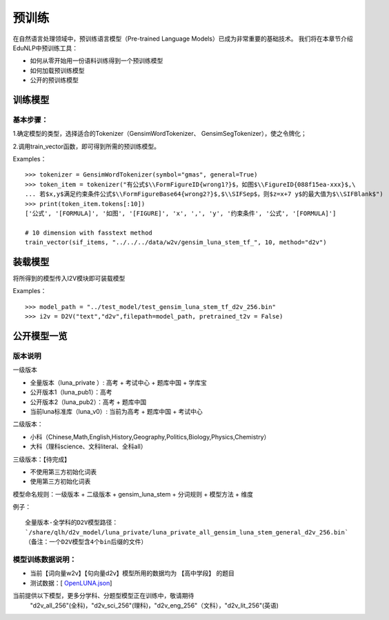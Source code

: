 预训练
=======

在自然语言处理领域中，预训练语言模型（Pre-trained Language Models）已成为非常重要的基础技术。
我们将在本章节介绍EduNLP中预训练工具：

* 如何从零开始用一份语料训练得到一个预训练模型
* 如何加载预训练模型
* 公开的预训练模型


训练模型
---------

基本步骤：
##################

1.确定模型的类型，选择适合的Tokenizer（GensimWordTokenizer、 GensimSegTokenizer），使之令牌化；

2.调用train_vector函数，即可得到所需的预训练模型。

Examples：
::
        >>> tokenizer = GensimWordTokenizer(symbol="gmas", general=True)
        >>> token_item = tokenizer("有公式$\\FormFigureID{wrong1?}$，如图$\\FigureID{088f15ea-xxx}$,\
        ... 若$x,y$满足约束条件公式$\\FormFigureBase64{wrong2?}$,$\\SIFSep$，则$z=x+7 y$的最大值为$\\SIFBlank$")
        >>> print(token_item.tokens[:10])
        ['公式', '[FORMULA]', '如图', '[FIGURE]', 'x', ',', 'y', '约束条件', '公式', '[FORMULA]']
        
        # 10 dimension with fasstext method
        train_vector(sif_items, "../../../data/w2v/gensim_luna_stem_tf_", 10, method="d2v")

装载模型
--------
将所得到的模型传入I2V模块即可装载模型
 
Examples：
::
        >>> model_path = "../test_model/test_gensim_luna_stem_tf_d2v_256.bin"
        >>> i2v = D2V("text","d2v",filepath=model_path, pretrained_t2v = False)


公开模型一览
------------

版本说明
##################

一级版本

* 全量版本（luna_private ）: 高考 + 考试中心 + 题库中国 + 学库宝
* 公开版本1（luna_pub1）：高考
* 公开版本2（luna_pub2）：高考 + 题库中国
* 当前luna标准库（luna_v0）: 当前为高考 + 题库中国 + 考试中心

二级版本：

* 小科（Chinese,Math,English,History,Geography,Politics,Biology,Physics,Chemistry）
* 大科（理科science、文科literal、全科all）

三级版本：【待完成】

* 不使用第三方初始化词表
* 使用第三方初始化词表 



模型命名规则：一级版本 + 二级版本 + gensim_luna_stem +  分词规则 + 模型方法 + 维度

例子：

::

     全量版本-全学科的D2V模型路径：
     `/share/qlh/d2v_model/luna_private/luna_private_all_gensim_luna_stem_general_d2v_256.bin`
     （备注：一个D2V模型含4个bin后缀的文件）

模型训练数据说明：
##################

* 当前【词向量w2v】【句向量d2v】模型所用的数据均为 【高中学段】 的题目
* 测试数据：[ `OpenLUNA.json <http://base.ustc.edu.cn/data/OpenLUNA/OpenLUNA.json>`_]

当前提供以下模型，更多分学科、分题型模型正在训练中，敬请期待
    "d2v_all_256"(全科)，"d2v_sci_256"(理科)，"d2v_eng_256"（文科），"d2v_lit_256"(英语)
